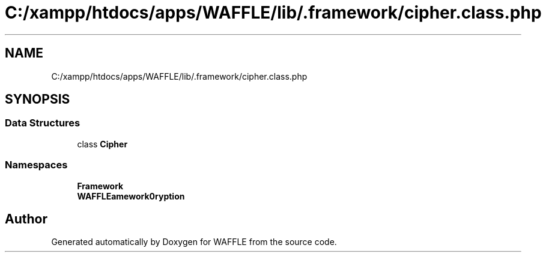 .TH "C:/xampp/htdocs/apps/WAFFLE/lib/.framework/cipher.class.php" 3 "Thu Jan 19 2017" "Version 0.2.3-prerelease+build" "WAFFLE" \" -*- nroff -*-
.ad l
.nh
.SH NAME
C:/xampp/htdocs/apps/WAFFLE/lib/.framework/cipher.class.php
.SH SYNOPSIS
.br
.PP
.SS "Data Structures"

.in +1c
.ti -1c
.RI "class \fBCipher\fP"
.br
.in -1c
.SS "Namespaces"

.in +1c
.ti -1c
.RI " \fBFramework\fP"
.br
.ti -1c
.RI " \fBWAFFLE\\Framework\\Encryption\fP"
.br
.in -1c
.SH "Author"
.PP 
Generated automatically by Doxygen for WAFFLE from the source code\&.
